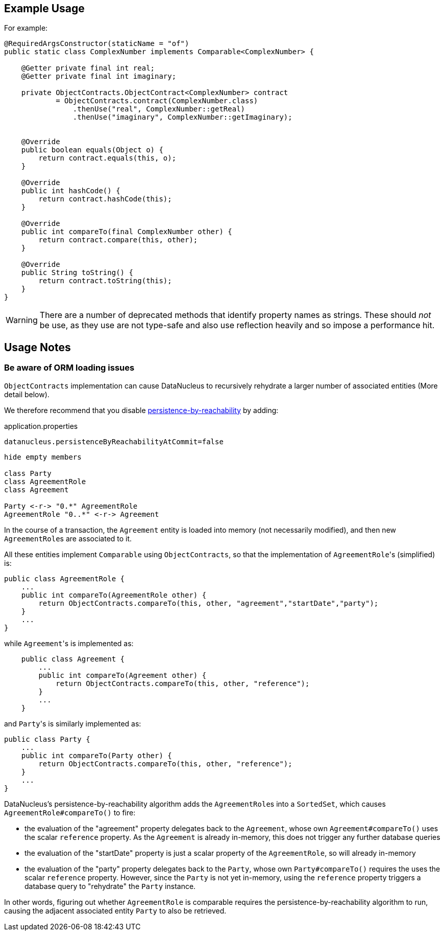 :Notice: Licensed to the Apache Software Foundation (ASF) under one or more contributor license agreements. See the NOTICE file distributed with this work for additional information regarding copyright ownership. The ASF licenses this file to you under the Apache License, Version 2.0 (the "License"); you may not use this file except in compliance with the License. You may obtain a copy of the License at. http://www.apache.org/licenses/LICENSE-2.0 . Unless required by applicable law or agreed to in writing, software distributed under the License is distributed on an "AS IS" BASIS, WITHOUT WARRANTIES OR  CONDITIONS OF ANY KIND, either express or implied. See the License for the specific language governing permissions and limitations under the License.
:page-partial:


== Example Usage

For example:

[source,java]
----
@RequiredArgsConstructor(staticName = "of")
public static class ComplexNumber implements Comparable<ComplexNumber> {

    @Getter private final int real;
    @Getter private final int imaginary;

    private ObjectContracts.ObjectContract<ComplexNumber> contract
            = ObjectContracts.contract(ComplexNumber.class)
                .thenUse("real", ComplexNumber::getReal)
                .thenUse("imaginary", ComplexNumber::getImaginary);


    @Override
    public boolean equals(Object o) {
        return contract.equals(this, o);
    }

    @Override
    public int hashCode() {
        return contract.hashCode(this);
    }

    @Override
    public int compareTo(final ComplexNumber other) {
        return contract.compare(this, other);
    }

    @Override
    public String toString() {
        return contract.toString(this);
    }
}
----

[WARNING]
====
There are a number of deprecated methods that identify property names as strings.
These should _not_ be use, as they use are not type-safe and also use reflection heavily and so impose a performance hit.
====

== Usage Notes


=== Be aware of ORM loading issues

`ObjectContracts` implementation can cause DataNucleus to recursively rehydrate a larger number of associated entities (More detail below).

We therefore recommend that you disable
xref:refguide:config:sections/datanucleus.adoc#datanucleus.persistence-by-reachability-at-commit[persistence-by-reachability] by adding:

[source,ini]
.application.properties
----
datanucleus.persistenceByReachabilityAtCommit=false
----

[plantuml]
----
hide empty members

class Party
class AgreementRole
class Agreement

Party <-r-> "0.*" AgreementRole
AgreementRole "0..*" <-r-> Agreement
----

In the course of a transaction, the `Agreement` entity is loaded into memory (not necessarily modified), and then new ``AgreementRole``s are associated to it.

All these entities implement `Comparable` using `ObjectContracts`, so that the implementation of ``AgreementRole``'s (simplified) is:

[source,java]
----
public class AgreementRole {
    ...
    public int compareTo(AgreementRole other) {
        return ObjectContracts.compareTo(this, other, "agreement","startDate","party");
    }
    ...
}
----

while ``Agreement``'s is implemented as:

[source,java]
----
    public class Agreement {
        ...
        public int compareTo(Agreement other) {
            return ObjectContracts.compareTo(this, other, "reference");
        }
        ...
    }
----

and ``Party``'s is similarly implemented as:

[source,java]
----
public class Party {
    ...
    public int compareTo(Party other) {
        return ObjectContracts.compareTo(this, other, "reference");
    }
    ...
}
----

DataNucleus's persistence-by-reachability algorithm adds the ``AgreementRole``s into a `SortedSet`, which causes `AgreementRole#compareTo()` to fire:

* the evaluation of the "agreement" property delegates back to the `Agreement`, whose own `Agreement#compareTo()` uses the scalar `reference` property.
As the `Agreement` is already in-memory, this does not trigger any further database queries

* the evaluation of the "startDate" property is just a scalar property of the `AgreementRole`, so will already in-memory

* the evaluation of the "party" property delegates back to the `Party`, whose own `Party#compareTo()` requires the uses the scalar `reference` property.
However, since the `Party` is not yet in-memory, using the `reference` property triggers a database query to "rehydrate" the `Party` instance.

In other words, figuring out whether `AgreementRole` is comparable requires the persistence-by-reachability algorithm to run, causing the adjacent associated entity `Party` to also be retrieved.
